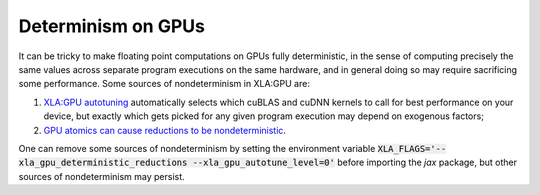 Determinism on GPUs
======================

It can be tricky to make floating point computations on GPUs fully
deterministic, in the sense of computing precisely the same values
across separate program executions on the same hardware, and in general doing
so may require sacrificing some performance. Some sources of nondeterminism in
XLA:GPU are:

1. `XLA:GPU autotuning <https://docs.nvidia.com/deeplearning/frameworks/tensorflow-user-guide/index.html#xla-autotune>`_ automatically selects which cuBLAS and cuDNN kernels to call for best performance on your device, but exactly which gets picked for any given program execution may depend on exogenous factors;
2. `GPU atomics can cause reductions to be nondeterministic <https://github.com/tensorflow/tensorflow/commit/e31955d9fb34ae7273354dc2347ba99eea8c5280>`_.

One can remove some sources of nondeterminism by setting the environment
variable :code:`XLA_FLAGS='--xla_gpu_deterministic_reductions --xla_gpu_autotune_level=0'`
before importing the `jax` package, but other sources of nondeterminism may persist.
